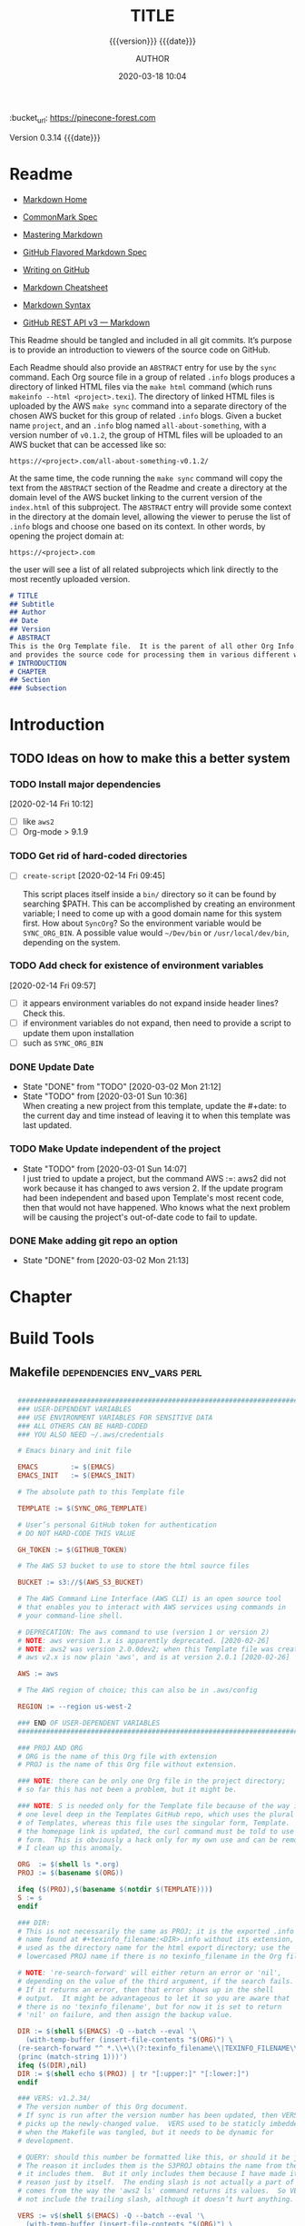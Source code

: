 # -*- mode:org; -*-

#+title:TITLE
#+subtitle:{{{version}}} {{{date}}}
#+author:AUTHOR
#+date:2020-03-18 10:04
#+macro:version Version 0.3.14
:BUCKET:
:bucket_url: https://pinecone-forest.com
:END:

{{{version}}} {{{date}}}

#+texinfo:@insertcopying


* Readme
:PROPERTIES:
:unnumbered: t
:END:
- [[https://daringfireball.net/projects/markdown/][Markdown Home]]

- [[https://spec.commonmark.org/0.29/][CommonMark Spec]]

- [[https://guides.github.com/features/mastering-markdown/][Mastering Markdown]]

- [[https://github.github.com/gfm/][GitHub Flavored Markdown Spec]]

- [[https://help.github.com/en/github/writing-on-github][Writing on GitHub]]

- [[https://github.com/adam-p/markdown-here/wiki/Markdown-Cheatsheet][Markdown Cheatsheet]]

- [[https://guides.github.com/pdfs/markdown-cheatsheet-online.pdf][Markdown Syntax]]

- [[https://developer.github.com/v3/markdown/][GitHub REST API v3 --- Markdown]]


This Readme should be tangled and included in all git commits.  It’s purpose is
to provide an introduction to viewers of the source code on GitHub.

#+texinfo:@heading Using the ABSTRACT Entry

Each Readme should also provide an =ABSTRACT= entry for use by the ~sync~
command.  Each Org source file in a group of related ~.info~ blogs produces a
directory of linked HTML files via the ~make html~ command (which runs
~makeinfo --html <project>.texi~).  The directory of linked HTML files is
uploaded by the AWS ~make sync~ command into a separate directory of the chosen
AWS bucket for this group of related ~.info~ blogs.  Given a bucket name
~project~, and an ~.info~ blog named ~all-about-something~, with a version
number of ~v0.1.2~, the group of HTML files will be uploaded to an AWS bucket
that can be accessed like so:
: https://<project>.com/all-about-something-v0.1.2/

At the same time, the code running the ~make sync~ command will copy the text
from the =ABSTRACT= section of the Readme and create a directory at the domain
level of the AWS bucket linking to the current version of the ~index.html~ of
this subproject.  The =ABSTRACT= entry will provide some context in the
directory at the domain level, allowing the viewer to peruse the list of
~.info~ blogs and choose one based on its context.  In other words, by opening
the project domain at:
: https://<project>.com
the user will see a list of all related subprojects which link directly to the
most recently uploaded version.

#+name:project-readme
#+header: :tangle README.md
#+begin_src markdown
# TITLE
## Subtitle
## Author
## Date
## Version
# ABSTRACT
This is the Org Template file.  It is the parent of all other Org Info blogs,
and provides the source code for processing them in various different ways.
# INTRODUCTION
# CHAPTER
## Section
### Subsection
#+end_src

* Introduction
:PROPERTIES:
:unnumbered: t
:END:
** TODO Ideas on how to make this a better system
*** TODO Install major dependencies
[2020-02-14 Fri 10:12]
- [ ] like ~aws2~
- [ ] Org-mode > 9.1.9

*** TODO Get rid of hard-coded directories
- [ ] ~create-script~
  [2020-02-14 Fri 09:45]

  This script places itself inside a ~bin/~ directory so it can be found by
  searching $PATH.  This can be accomplished by creating an environment
  variable; I need to come up with a good domain name for this system first.
  How about =SyncOrg=?  So the environment variable would be =SYNC_ORG_BIN=.  A
  possible value would =~/Dev/bin= or =/usr/local/dev/bin=, depending on the
  system.

*** TODO Add check for existence of environment variables
[2020-02-14 Fri 09:57]
- [ ] it appears environment variables do not expand inside header lines? Check
  this.
- [ ] if environment variables do not expand, then need to provide a script to
  update them upon installation
- [ ] such as =SYNC_ORG_BIN=

*** DONE Update Date

- State "DONE"       from "TODO"       [2020-03-02 Mon 21:12]
- State "TODO"       from              [2020-03-01 Sun 10:36] \\
  When creating a new project from this template, update the #+date: to
  the current day and time instead of leaving it to when this template
  was last updated.

*** TODO Make Update independent of the project

- State "TODO"       from              [2020-03-01 Sun 14:07] \\
  I just tried to update a project, but the command AWS :=: aws2 did not
  work because it has changed to aws version 2.  If the update program
  had been independent and based upon Template's most recent code, then
  that would not have happened.  Who knows what the next problem will be
  causing the project's out-of-date code to fail to update.
*** DONE Make adding git repo an option
- State "DONE"       from              [2020-03-02 Mon 21:13]
* Chapter

* Build Tools
:PROPERTIES:
:appendix: t
:END:
** Makefile                                     :dependencies:env_vars:perl:
:PROPERTIES:
:appendix: t
:dependency1: "make"
:dependency2: "aws2; AWS Account with ~/.aws/credentials and ~/.aws/config"
:dependency2.1: "aws2 is now [2020-02-26] aws"
:dependency3: "S3 bucket set up for serving a static web pages"
:dependency4: "GitHub Account with personal token"
:dependency5: "texinfo @6.7.0"
:env_var1: SYNC_ORG_TEMPLATE: the path to this Template.org file
:env_var2: EMACSLOADPATH: maybe no longer needed
:env_var3: AWS_S3_BUCKET: the name of the S3 bucket to use, e.g. "pinecone-forest.com"
:env_var4: GITHUB_TOKEN: a personal access token stored on GitHub
:env_var5: EMACS: the 'emacs' command to call for batch operations
:env_var6: EMACS_INIT: the path to Emac’s 'init' file
:END:

#+name:Makefile
#+header: :tangle Makefile
#+header: :noweb tangle
#+header: :shebang "#!/usr/bin/env bash"
#+begin_src makefile

    ###############################################################################
    ### USER-DEPENDENT VARIABLES
    ### USE ENVIRONMENT VARIABLES FOR SENSITIVE DATA
    ### ALL OTHERS CAN BE HARD-CODED
    ### YOU ALSO NEED ~/.aws/credentials

    # Emacs binary and init file

    EMACS        := $(EMACS)
    EMACS_INIT   := $(EMACS_INIT)

    # The absolute path to this Template file

    TEMPLATE := $(SYNC_ORG_TEMPLATE)

    # User’s personal GitHub token for authentication
    # DO NOT HARD-CODE THIS VALUE

    GH_TOKEN := $(GITHUB_TOKEN)

    # The AWS S3 bucket to use to store the html source files

    BUCKET := s3://$(AWS_S3_BUCKET)

    # The AWS Command Line Interface (AWS CLI) is an open source tool
    # that enables you to interact with AWS services using commands in
    # your command-line shell.

    # DEPRECATION: The aws command to use (version 1 or version 2)
    # NOTE: aws version 1.x is apparently deprecated. [2020-02-26]
    # NOTE: aws2 was version 2.0.0dev2; when this Template file was created.
    # aws v2.x is now plain 'aws', and is at version 2.0.1 [2020-02-26]

    AWS := aws

    # The AWS region of choice; this can also be in .aws/config

    REGION := --region us-west-2

    ### END OF USER-DEPENDENT VARIABLES
    ###############################################################################

    ### PROJ AND ORG
    # ORG is the name of this Org file with extension
    # PROJ is the name of this Org file without extension.

    ### NOTE: there can be only one Org file in the project directory;
    # so far this has not been a problem, but it might be.

    ### NOTE: S is needed only for the Template file because of the way it is nested
    # one level deep in the Templates GitHub repo, which uses the plural form
    # of Templates, whereas this file uses the singular form, Template.  So when
    # the homepage link is updated, the curl command must be told to use the plural
    # form.  This is obviously a hack only for my own use and can be removed once
    # I clean up this anomaly.

    ORG  := $(shell ls *.org)
    PROJ := $(basename $(ORG))

    ifeq ($(PROJ),$(basename $(notdir $(TEMPLATE))))
    S := s
    endif

    ### DIR:
    # This is not necessarily the same as PROJ; it is the exported .info
    # name found at #+texinfo_filename:<DIR>.info without its extension,
    # used as the directory name for the html export directory; use the
    # lowercased PROJ name if there is no texinfo_filename in the Org file

    # NOTE: 're-search-forward' will either return an error or 'nil',
    # depending on the value of the third argument, if the search fails.
    # If it returns an error, then that error shows up in the shell
    # output.  It might be advantageous to let it so you are aware that
    # there is no 'texinfo_filename', but for now it is set to return
    # 'nil' on failure, and then assign the backup value.

    DIR := $(shell $(EMACS) -Q --batch --eval '\
      (with-temp-buffer (insert-file-contents "$(ORG)") \
	(re-search-forward "^ *.\\+\\(?:texinfo_filename\\|TEXINFO_FILENAME\\):\\(.*\\).info$$" nil t) \
	(princ (match-string 1)))')
    ifeq ($(DIR),nil)
    DIR := $(shell echo $(PROJ) | tr "[:upper:]" "[:lower:]")
    endif

    ### VERS: v1.2.34/
    # The version number of this Org document.
    # If sync is run after the version number has been updated, then VERS
    # picks up the newly-changed value.  VERS used to be staticly imbedded
    # when the Makefile was tangled, but it needs to be dynamic for
    # development.

    # QUERY: should this number be formatted like this, or should it be just the numbers?
    # The reason it includes them is the S3PROJ obtains the name from the S3 bucket, and
    # it includes them.  But it only includes them because I have made it so.  Not a good
    # reason just by itself.  The ending slash is not actually a part of the version, but
    # comes from the way the 'aws2 ls' command returns its values.  So VERS should probably
    # not include the trailing slash, although it doesn’t hurt anything.

    VERS := v$(shell $(EMACS) -Q --batch --eval '\
      (with-temp-buffer (insert-file-contents "$(ORG)") \
	(re-search-forward "^ *.\\+\\(?:macro\\|MACRO\\):version Version \\(\\([[:digit:]]+[[:punct:]]?\\)\\{3\\}\\)") \
	(princ (match-string 1)))')/

    ### AWS
    # PROJ_LIST contains the list of projects currently uploaded to
    # the S3 bucket; each item contains the name of the project and its
    # current version.

    PROJ_LIST := $(strip $(filter-out PRE, $(shell $(AWS) s3 ls $(BUCKET))))

    ### S3PROJ
    # The name of the current project as obtained from S3: 'proj-v1.2.34/'
    # If there is no current project in the S3 bucket, then assign a value equal to
    # the Org project and version instead.
    ### S3VERS
    # The version of this project currently installed in the S3 bucket: 'v1.2.34/'
    # If there is no current version in the S3 bucket, then assign the version from
    # this Org file instead.

    S3PROJ := $(filter $(DIR)%,$(PROJ_LIST))
    ifeq ($(S3PROJ),$(empty))
    S3PROJ := $(DIR)-$(VERS)
    endif

    S3VERS := $(subst $(DIR)-,,$(filter $(DIR)%, $(PROJ_LIST)))
    ifeq ($(S3VERS), $(empty))
    S3VERS := $(VERS)
    endif

    ### GITHUB
    # USER is the current user's GitHub login name.

    # The user name used to be statically embedded into the Makefile
    # during tangle, but in an effort to make the Makefile dynamically
    # indepedent, dynamic code has replaced the static code.  The code
    # that placed the static name in the Makefile was a 'node' script that
    # ran in a separate Org process during tangle.  An unfortunate fact of
    # 'make' is that 'make' strips the quote marks from the string
    # obtained from the 'curl' command when the 'make shell' command
    # returns the string.  This makes the string malformed JSON and
    # unparsable by most JSON parsers, including 'node’.  However,
    # 'perl'’s core module JSON::PP (but not JSON::XS) has facilities to
    # parse very malformed JSON strings.  Therefore, this dynamic code
    # uses 'perl' and the core module JSON::PP to parse the 'curl' string
    # into a 'perl' JSON object which can return the login name.  This
    # code should work with any version of 'perl' without having to
    # install any modules.

    USER := $(shell \
		  curl -sH "Authorization: token $(GH_TOKEN)" https://api.github.com/user \
		  | \
		  perl -MJSON::PP -e \
		      '$$/ = ""; \
		       my $$json = JSON::PP->new->loose->allow_barekey->decode(<STDIN>); \
		       print $$json->{login};' \
		  )

    ### TOOLS & RESOURCES
    TOOLS  := tools
    CMPRPL := $(TOOLS)/cmprpl
    SAVE   := resources

    ### TEXINFO
    TEXI  := $(PROJ).texi
    INFO  := $(DIR).info
    PDF   := $(PROJ).pdf
    INDEX := index.html
    HTML  := $(DIR)/$(INDEX)
    DIR_OLD := $(DIR)-old

    ### AWS
    S3     := $(AWS) s3
    SRC    := $(DIR)/

    DST_OLD := $(BUCKET)/$(S3PROJ)
    DST_NEW := $(BUCKET)/$(DIR)-$(VERS)
    EXCL_INCL := --exclude "*" --include "*.html"
    GRANTS  := --grants read=uri=http://acs.amazonaws.com/groups/global/AllUsers
    S3SYNC  := $(S3) sync $(EXCL_INCL) $(SRC) $(DST_OLD) $(REGION) $(GRANTS)
    S3MOVE  := $(S3) mv --recursive $(DST_OLD) $(DST_NEW) $(REGION) $(GRANTS)

    default: check texi info html pdf

    PHONY: check default all \
	    texi info html pdf \
	    open-org open-texi open-html open-pdf \
	    clean dist-clean wiped-clean \
	    help sync update values

    values: check
	    @echo USER:   	$(USER)
	    @echo ORG:    	$(ORG)
	    @echo PROJ:   	$(PROJ) $S
	    @echo VERS:   	$(VERS)
	    @echo S3PROJ: 	$(S3PROJ)
	    @echo S3VERS: 	$(S3VERS)
	    @echo DIR:    	$(DIR)
	    @echo DIR_OLD:	$(DIR_OLD)
	    @echo SRC:    	$(SRC)
	    @echo DST_OLD:	$(DST_OLD)
	    @echo DST_NEW:	$(DST_NEW)
	    @echo PROJ_LIST:$(PROJ_LIST)

    check:
	    @[[ -z $${AWS_S3_BUCKET} ]] && \
	       { printf "$${RED}\$$AWS_S3_BUCKET $${CYAN}must be set.$${CLEAR}\n"; exit 1; } || \
	       printf "$${GREEN}AWS_S3_BUCKET: $${CYAN}$${AWS_S3_BUCKET}$${CLEAR}\n";
	    @[[ -z $${GITHUB_TOKEN} ]] && \
	       { printf "$${RED}GITHUB_TOKEN $${CYAN}must be set.$${CLEAR}\n"; exit 1; } || \
	       printf "$${GREEN}GITHUB_TOKEN: set$${CLEAR}\n";
	    @[ -d ~/.aws -a -f ~/.aws/credentials -a -f ~/.aws/config ] && \
	       printf "$${GREEN}~/.aws credentials and config: set$${CLEAR}\n" || \
	       { printf "$${RED}~/.aws 'credentials' and 'config' must be set.$${CLEAR}\n"; exit 1; }
	    @$(EMACS) --batch --load="$(EMACS_INIT)" --eval '\
		    (progn \
			    (require (quote org)) \
			    (if \
				    (member (quote texinfo) org-export-backends) \
				    (princ "texinfo backend: INSTALLED in org-export-backends") \
				    (princ "texinfo backend: NOT INSTALLED in org-export-backends")) \
			    (terpri) \
			    (if \
				    org-confirm-babel-evaluate \
				    (princ "org-confirm-babel-evaluate: SET to t; consider setting to nil") \
				    (princ "org-confirm-babel-evaluate: SET to nil")) \
			    (terpri))'

    open-org: $(ORG)
	    emacsclient $(ORG) &
    $(ORG):
	    @echo 'THERE IS NO $(ORG) FILE!!!'
	    exit 1

    texi: $(TEXI)
    $(TEXI): $(ORG)
	    $(EMACS) --batch --eval '\
	    (progn \
	      (require (quote org)) \
	      (require (quote ob-shell)) \
	      (setq org-confirm-babel-evaluate nil) \
	      (find-file "$(ORG)") \
	      (org-texinfo-export-to-texinfo))'

    open-texi: texi
	    emacsclient $(TEXI) &

    info: $(INFO)
    $(INFO): $(TEXI)
	    makeinfo $(TEXI)
    open-info: info
	    emacsclient $(INFO)

    html: $(HTML)
    $(HTML): $(TEXI)
	    makeinfo --html -o $(DIR) $(TEXI)
	    $(CMPRPL) $(DIR) $(DIR_OLD)
    open-html: html
	    open $(HTML)

    pdf: $(PDF)
    $(PDF): $(TEXI)
	    pdftexi2dvi --quiet --build=clean $(TEXI)
    open-pdf: pdf
	    open $(PDF)

    sync: $(HTML)
	    $(S3SYNC)
	    [[ $(VERS) != $(S3VERS) ]] && { $(S3MOVE); make homepage; } || :

  # This is a target-specific variable for updating the “description”
  # key on the GitHub repo page with the current version number.  It
  # first makes a curl call to the GitHub project repo, finds the
  # “description” line, pulls out the description only (leaving the old
  # version) and then prints the value with the current version number.
  # This value is used by the “homepage:” target in the PATCH call.
  # This method is arguably harder to code but faster to run than using
  # Perl with the JSON::PP module.
  homepage: description = $(shell curl -s \
		 -H "Authorization: token $(GH_TOKEN)" \
		 https://api.github.com/repos/$(USER)/$(PROJ)$S | \
		 perl -ne 'if (/(?:^\s*\"description\":)\s*\"(.*)(?::\s*v(?:(?:\d+\.?)+\/)?\",)$$/) { \
		      print "$$1: $(VERS)"; \
		  }')

  ### NOTE the use of the S variable at the end of PROJ; this is to handle
  # the singular case of the GitHub repo using the plural form, Templates
  # whereas the the Template.org file uses the singular form.
  homepage: $(ORG)
	  curl -i \
	       -H "Authorization: token $(GH_TOKEN)" \
	       -H "Content-Type: application/json" \
	       -X PATCH \
	       -d '{"homepage":"https://$(AWS_S3_BUCKET)/$(DIR)-$(VERS)", \
		    "description":"$(description)"}' \
	       https://api.github.com/repos/$(USER)/$(PROJ)$S

  update: $(ORG)
	    $(EMACS) -Q --batch --eval \
	    '(progn \
	       (require (quote org)) \
	       (require (quote ob)) \
	       (require (quote ob-shell)) \
	       (find-file "$(TEMPLATE)") \
	       (goto-char (point-min)) \
	       (search-forward "* Build Tools") \
	       (org-beginning-of-line) \
	       (org-copy-subtree) \
	       (kill-buffer) \
	       (find-file "$(ORG)") \
	       (goto-char (point-min)) \
	       (search-forward "* Build Tools") \
	       (org-beginning-of-line) \
	       (org-yank) \
	       (org-cut-subtree) \
	       (save-buffer) \
	       (kill-buffer) \
	       (setq org-confirm-babel-evaluate nil) \
	       (org-babel-tangle-file "$(ORG)"))'

    ### INSTALL AWS2 ***DEPRECATED**
    # Run this 'make' command to install the 'aws2' command-line tools into
    #   /usr/local/aws-cli;
    # this will install the commands 'aws2' and 'aws2_completer' into
    #   /usr/local/bin
    # NOTE: the install script must be run as 'root' via 'sudo' on macos to install
    #       into /usr/local
    # USAGE: sudo make install-aws2
    #        aws2 configure
    # NOTE: This should probably go into a scripts file to be run upon configuration,
    #       not in this Makefile, as it will only be needed once.  But maybe the Makefile
    #       can do all of the configuration.  Wait and see.
    # install-aws2:
    # 	  curl "https://d1vvhvl2y92vvt.cloudfront.net/awscli-exe-macos.zip" -o "awscliv2.zip"
    # 	  unzip awscliv2.zip
    # 	  sudo ./aws/install
    # 	  aws2 --version

    clean:
	    -rm *~

    dist-clean: clean
	    -rm -rf *.{texi*,info*,html*,pdf*} $(DIR) $(TOOLS)
	    -for dir in *; \
	     do \
		    [ -d $$dir -a $$dir != "$(DIR_OLD)" -a $$dir != $(SAVE) ] && \
		    rm -vr $$dir; \
	     done

    wipe-clean: dist-clean
	    -rm -rf Makefile Readme.md $(DIR_OLD)

    help:
	    @echo '"make default" makes the .texi file, the .info file, \
	    the html files, and the .pdf file.'
	    @echo

	    @echo '"make check" checks for prerequistes'
	    @echo '"make values" runs check and prints variable values'
	    @echo

	    @echo '"make sync" syncs the html files in the AWS S3 bucket BUCKET; \
	    you must have your AWS S3 bucket name in the env var AWS_S3_BUCKET; \
	    You must have your AWS credentials installed in ~/.aws/credentials'
	    @echo

	    @echo '"make texi" makes the .texi file'
	    @echo '"make info" makes the .info file'
	    @echo '"make html" makes the html distribution in a subdirectory'
	    @echo '"make pdf" makes the .pdf file'
	    @echo

	    @echo '"make open-org" opens the ORG program using emacsclient for editing'
	    @echo '"make open-texi" opens the .texi file using emacsclient for review'
	    @echo '"make open-html" opens the distribution index.html file \
	    in the default web browser'
	    @echo '"make open-pdf" opens the .pdf file'
	    @echo

	    @echo '"sudo make install-aws2" installs the "aws2" command-line tools'
	    @echo 'You also need to run "aws2 configure" and supply your Access Key and Secret Access Key'

	    @echo '"make clean" removes the .texi, .info, and backup files ("*~")'
	    @echo '"make dist-clean" cleans, removes the html distribution, \
	    and removes the build directory'

#+end_src

*** TODO Next
1. The CloudFront configuration needs to be updated recognize the new version
   directory that is created as part of the ~sync~ operation.

2. Update the GitHub HOME website link for each new sync operation.

3. Store on GitHub a version of each other format upon a sync operation (i.e.,
   the INFO and PDF versions)

** Compare Replace

#+begin_comment
The following source code tangles all files during an export operation.  This
is to make sure the ~cmprpl~ source code exists in the ~tools/~ directory
before running the Makefile target =html=.  It also makes sure there is a
Makefile on an initial export.  The following code is not exported.
#+end_comment

#+name:tangle-org-file
#+header: :exports results :eval yes :results silent
#+begin_src emacs-lisp
(org-babel-tangle-file (buffer-file-name))
#+end_src

The AWS ~sync~ command relies upon time stamps to determine whether two
programs are identical or not, as well as content.  If two otherwise identical
files have different time stamps, ~sync~ will assume they are different and
will process the newer.  However, the ~texinfo~ ~makeinfo --html~ command
produces all new files even if some files (or most files) remain unchanged.
This means that all files will be uploaded to the AWS S3 bucket on every
iteration, even though the majority of the files are actually unchanged.

The ~cmprpl~ source code attempts to resolve the issue of identical exported
code having different time stamps, thus defeating the benefit provided by the
~aws2 s3 sync~ command uploading only changed files.

This program makes sure that a generated HTML directory exists: =$DIR_NEW=.  If
it doesn’t, then it is in an improper state and the program stops with an error
message.

The program then checks if an old directory exists, =$DIR_OLD=.  If one
doesn’t, then one is created by copying the current new directory.  This
provides a baseline for comparisons going forward.  The program exits at that
point.  It is very important that the =$DIR_OLD= directory not be deleted going
forward.

Given that =$DIR_OLD= exists, the program then loops through all files in
=$DIR_NEW= and compares them to the files in =$DIR_OLD=.  If the files are
identical, the =$DIR_OLD= file replaces the =$DIR_NEW= file while retaining the
old time stamp (using the ~-p~ option of ~cp~.  If a file is different, then
the =$DIR_NEW= file replaces the =$DIR_OLD= file, thus giving it updated
content and an updated time stamp.  If the file does not exist in the
=$DIR_OLD= directory, then it is added.

The program then loops through all of the files in the old directory and deletes
any that do not exist in the new directory.  Now both directories should be in
sync.

#+caption:Compare Replace program
#+name:cmprpl
#+header: :mkdirp t
#+header: :shebang "#!/usr/bin/env bash"
#+begin_src sh :tangle tools/cmprpl
  [[ $# -eq 2 ]] || { echo "ERROR: Incorrect command line arguments"; exit 1; }
  DIR_NEW=$1
  DIR_OLD=$2

  [[ -d $DIR_NEW ]] || { echo "ERROR: $DIR_NEW does not exist"; exit 1; }
  [[ -d $DIR_OLD ]] || { echo "CREATING: $DIR_OLD does not exist"; cp -a $DIR_NEW $DIR_OLD; exit 0; }

  for newfile in $DIR_NEW/*
  do
      oldfile=$DIR_OLD/$(basename $newfile)
      if [[ -e $oldfile ]]
      then
	 if cmp -s $newfile $oldfile
	 then
	     printf "${GREEN}copying OLD to NEW${CLEAR}: "
	     cp -vp $oldfile $newfile
	 else
	     printf "${PURPLE}copying NEW to OLD${CLEAR}: "
	     cp -vp $newfile $oldfile
	 fi
      else
	  printf "${BLUE}creating NEW in OLD${CLEAR}: "
	  cp -vp $newfile $oldfile
      fi
  done

  for oldfile in $DIR_OLD/*
  do
      newfile=$DIR_NEW/$(basename $oldfile)
      if [[ ! -e $newfile ]]
      then
	  printf "${RED}removing OLD${CLEAR}: "
	  rm -v $oldfile
      fi
  done
#+end_src


* Build Scripts
** Create Script                                              :dependencies:
:PROPERTIES:
:dependency1: ":tangle ~/Dev/bin/org-template"
:dependency2: "cp -v ~/Dev/Templates/Org/Template.org "$1/$1.org
:dependency3: "COLORS from profile"
:dependency4: tree
:dependency5: git
:END:
This code is a script file to create a new project from this template.  It is
called from the command line as ~org-template <project> [<author>]~.  It takes
one required, and up to two optional arguments.  The required argument is the
name of the project.  One optional argument is the name of the author.  The
other optional argument is the term =git=, meaning to initialize a =git=
repository for the project.  Here are the steps it takes:

1. It creates a new directory in the current working directory using the
   =project= argument.

2. It copies this template into it as a new Org file using, again, the name
   of the project.

3. It then updates the title to the project name, and optionally the author,
   using the =author= argument if it was given.

4. It then deletes this script from the new Org project file.

5. It then tangles the ~README.md~ and the ~tools/cmprpl~ files into the
   project.

6. If the term ='git'= is supplied, it initializes a new Git repository,
   creates a basic ~.gitignore~ file in it, adds the Org file and the
   ~README.md~ file and makes an initial Git commit.

7. Finally, it prints an outline of the project’s structure using the ~tree~
   command.


#+caption:Create Script
#+name:create-script
#+header: :mkdirp yes
#+header: :tangle ~/Dev/bin/org-template
#+header: :shebang "#!/usr/bin/env bash"
#+begin_src sh -n
  # $1 :=: Title
  [[ ($# -ge 1) && ($# -le 3) ]] || {
  printf "${RED}ERROR: ${YELLOW}\'org-template ${RED}<TITLE>${YELLOW} [<AUTHOR>] ['git']\'${CLEAR}\n"
	exit 1
  }
  printf "${PURPLE}"
  read -N 1 -p "Create new directory '$1' (y/n) ?"
  printf "${CLEAR}\n\n"
  [[ $REPLY =~ [yY] ]] && printf "${GREEN}" || exit 0

  mkdir -v "$1"
  printf "copy "
  cp -v ~/Dev/Templates/Org/Template.org "$1/$1.org"
  printf "${CLEAR}\n"

  sed -i '' -Ee '/^\#\+(title|TITLE):/ s/TITLE/'"$1"'/' \
		-Ee '/^\#\+(date|DATE):\s*(.*)$/ s/$2/$(date '"+%F %R"')/' \
		-Ee '/^\#\+(macro|MACRO):version Version/ s/[[:digit:].]+/0.0.0/' \
		-Ee '/^\#\+(texinfo_printed_title|TEXINFO_PRINTED_TITLE):/ s/PRINTED TITLE/'"$1"'/' \
		"$1/$1.org"
  [[ $# -ge 2 ]] && \
      sed -i '' -Ee '/^\#\+(author|AUTHOR):/ s/AUTHOR/'"$2"'/' "$1/$1.org"

  printf "${CYAN}"
  emacs --batch --eval \
    '(progn
       (require (quote org))
       (require (quote ob))
       (require (quote ob-shell))
       (setq org-confirm-babel-evaluate nil)
       (find-file '\"$1/$1.org\"')
       (search-forward "** Create Script")
       (org-cut-subtree)
       (search-backward "** Makefile")
       (org-babel-tangle 4)
       (save-buffer 0))'

  printf "${CLEAR}\n"

  if [[ (($# -eq 2) || ($# -eq 3)) && (($2 == 'git') || ($3 == 'git')) ]]
  then
      cd $1 && {
	  rm *~
	  printf "${YELLOWBOLD}"
	  git init
	  printf "${CLEAR}"

	  echo "\
  .gitignore
  Makefile
  ,*~
  .*~
  ,*.texi
  ,*.info
  ,*.html
  ,*-old
  tools" > .gitignore

	  git add .
	  git commit -m "Initial commit of Project $1"
	  git log --stat

      }
  fi

  cd ..
  printf "${PURPLEBOLD}\n"
  pwd
  printf "${CLEAR}"
  tree -aI .git $1

#+end_src
** Update Script                                                   :env_var:
:PROPERTIES:
:env_var1: (find-file-noselect (getenv "SYNC_ORG_TEMPLATE"))
:END:
This code is a script file to update the Build Tools subtree in a current
project with the updated Build Tools subtree from this template.  It copies the
outline structure of the Build Tools from this template file and yanks it into
the current project’s Org file and delete’s the old, outdated Build Tools
subtree.

Note that there is also a version of this script in the Makefile that is run
from the command line using the ~make update~ command.  This code is an
interactive Elisp function that can be loaded into memory using =C-x C-e= and
then run interactively from within the project Org as =M-x update-build-tools=.

#+caption:Update Build Tools Script
#+name:update-build-tools
#+begin_src emacs-lisp -n
  (defun update-build-tools (of-filenm)
    "Update the Build Tools of the argument file, which should be
  an Org file with a current Build Tools subtree."
    (interactive "ffile: ")
    (require (quote org))
    (save-current-buffer
	(set-buffer
	 (find-file-noselect (getenv "SYNC_ORG_TEMPLATE")))
	(save-excursion
	  (goto-char (point-min))
	  (search-forward "* Build Tools")
	  (org-beginning-of-line)
	  (org-copy-subtree))
	(set-buffer
	 (find-file-noselect of-filenm))
	(save-excursion
	  (goto-char (point-min))
	  (search-forward "* Build Tools")
	  (org-beginning-of-line)
	  (org-yank)
	  (org-cut-subtree)
	  (org-backward-heading-same-level 1)
	  (save-buffer)
	  (org-babel-tangle))))
#+end_src
** Add Readme
This script adds the README.md template to a project.  It should not be
included with the update script because once it becomes associated with a
project, it will be customized, and thus unique to the project.

#+name:add-readme
#+header: :shebang "#!/usb/bin/env bash"
#+begin_src shell
#+end_src

** Switch Emacs Init
This script allows the user to switch into using a different Emacs
initialization setup.  The script first lists the currently-selected
initialization setup, then it lists the available initialization setups, then
requests the user's choice.  After obtaining the choice, it changes the
symbolic link in =~/.emacs.d= to that chosen by the user.  Emacs is then killed
and restarted using the ~desktop-save~ feature.

Each initialization setup is a complete =~/.emacs.d= subtree, which must be set
up by the user, with its name given after a dash, such as =~/.emacs.d-original=
or =~/.emacs.d-cfbt= (“Clojure for the Brave and True”).

#+name:switch-emacs-init
#+header: :mkdirp yes
#+header: :shebang "#!/usr/bin/env bash"
#+header: :tangle ~/Dev/bin/switch-emacs-init
#+begin_src sh
  printf "${GREEN}"
  ls -l ~/.emacs.d | cut -f 12- -d ' '
  printf "${CLEAR}"
  echo
  select choice in $(ls -1d ~/.emacs.d-*) "abort"
  do
      echo -n 'You chose '
      printf " ${B_YELLOW}${F_BLACK}$choice${CLEAR}  "
      [[ $choice = "abort" ]] && exit 0
      rm ~/.emacs.d
      printf "${CYAN}"
      ln -vs $choice ~/.emacs.d
      echo
      printf "${RED}"
      read -N 1 -p "Restart Emacs now? (y/n) "
      printf "${CLEAR}\n"
      [[ $REPLY =~ y|Y ]] || { echo "Not restarting"; break; }
      echo "Restarting..."
      emacsclient --eval '(progn (desktop-save "~/.emacs.d-original/")(kill-emacs))'
      break
  done
  /Applications/MacPorts/EmacsMac.app/Contents/MacOS/Emacs --eval '(progn (server-start)(desktop-read "~/.emacs.d-original/"))' &
#+end_src

** Update RC Files
This code synchronizes the following configuration files:
- /etc/profile
- /etc/bashrc
- /etc/tmux.conf
- ~/.bash_profile
- ~/.bashrc
- ~/.tmux.conf


It first verifies that the files differ; then it will copy a newer file over an
older file.  If a  local file is updated with a newer  template file, then this
program updates the  Emacs ~server-socket-dir~ variable, if such  exists.  If a
template   is   updated   with   a   newer  local   file,   then   delete   the
~server-socket-dir~ value.

#+header: :tangle ~/Dev/bin/syncrc
#+header: :shebang "#!/usr/bin/env bash"
#+begin_src shell
  [ -v TEMPLATES ] || {
      printf "${RED}ERROR: missing \$TEMPLATES env var${CLEAR}\n"
      exit 1
  }

  [ -v COMP ] || {
      printf "${RED}ERROR: missing \$COMP env var${CLEAR}\n"
      exit 1
  }

  set -e

  ## usage: syncrc [-f system|rc -t rc|system -h]
  ## if no options, process by natural age
  ## if -f and -t options, force update from ... to ...
  usage () {
	printf "\n${GREEN}USAGE: ${YELLOW}syncrc \
  ${WHITEBOLD}[${CYAN}-f ${MAGENTA}system|rc \
  ${CYAN}-t ${MAGENTA}rc|system \
  ${WHITEBOLD}]${CLEAR}\n"

	printf "${GREEN}force sync rc files \
  ${CYAN}'-f'${GREEN}rom ${MAGENTA}system|rc \
  ${CYAN}'-t'${GREEN}o ${MAGENTA}rc|system\
  ${CLEAR}\n\n"
	exit $1
  }

  # force update of either system or rc file
  touchup () {
	case $from in
	    "system") touch $1 ;;
	    "rc")     touch $2 ;;
	esac
  }

  # compare files to determine which one is newer
  comp () {
	[[ -e $1 && -e $2 ]] && { # only process if both files exist
	if ! cmp -s $1 $2
	then
	    [[ -n $from ]] && { # force update if $from is non-zero length
		touchup $1 $2
	    } || { :; }
	    [[ $1 -nt $2 ]] && { # system file is newer
		[[ -d $(dirname "$2") ]] || { # make sure rc dir exists
		    mkdir -vp $(dirname "$2")
		} || { :; }

			  printf "${BLUE}";
			  cp -ipv "$1" "$2";
			  printf "${CLEAR}"

			  ## delete the value of the emacs server-socket-dir in the rc file
			  grep -q "EMACS_SERVER_SOCKET_DIR=" "$2" && {
				  #printf "${WHITE}UNSETTING socket_dir...${CLEAR}\n"
				  sed -i'.bak' -Ee '/(EMACS_SERVER_SOCKET_DIR)=.*$/ s!!\1=TBD!' "$2"
			  } || { :; }

		  } || {
			  [[ "$2" -nt "$1" ]] && { # rc file is newer
				  [[ -w "$1" ]] && { # check if the system file is writable
				      printf "${PURPLE}";
				      cp -ipv "$2" "$1";
				      printf "${CLEAR}"
				  } || {
					  printf "${RED}You must authenticate... ${CLEAR}"
					  printf "${PURPLE}";
					  sudo cp -ipv "$2" "$1";
					  printf "${CLEAR}"
				  }

				  ## update the value of the emacs server-socket-dir in the system file
				  grep -q "EMACS_SERVER_SOCKET_DIR=" "$1" && {
					  socket_dir=$(emacsclient --eval '(princ (file-name-as-directory server-socket-dir))')
					  printf "${WHITE}SETTING socket_dir=${socket_dir}${CLEAR}...\n"
					  sed -i'.bak' -Ee '/(EMACS_SERVER_SOCKET_DIR)=.*$/ s!!\1='"$socket_dir"'!' $1
				  } || { :; }

			  } || {
				  printf "${REDBOLD}ERROR: the files don't match but are the same age?${CLEAR}\n"
			  }
		  }
	else
		  printf "${CYAN}No difference.${CLEAR}\n"
	fi
	} || {
	    tocreate=$( if test -e "$1"; then echo "$2"; else echo "$1"; fi; )
	    printf "${WHITE}one file: ${RED}${tocreate} ${WHITE}does not exist...Create?${CLEAR}"
	    read -sn 1
	    if [[ $REPLY == [yY] ]]
	    then
		echo " Creating"
		outof=$( if test -e "$1"; then echo $1; else echo "$2"; fi; )
		mkdir -pv $(dirname "${tocreate}")
		cp -ivp "${outof}" "${tocreate}"
	    else
		echo " Not creating"
	    fi
	}
    } # end of comp()

    declare -a rcfiles=(/private/etc/profile /private/etc/bashrc /private/etc/tmux.conf ~/.bash_profile ~/.bashrc ~/.tmux.conf)

    ## see usage() abaove
    while getopts "f:t:h" opt
    do
	  case $opt in
	    'f') printf from=${OPTARG} ;;
	    't') printf to=${OPTARG}   ;;
	    'h') usage 0               ;;
	    '?') printf "${RED}ERROR ${CLEAR}\n"; usage 1; ;;
	     ,*) printf "OPTIND: ${RED}${OPTIND}${CLEAR}\n" ;;
	  esac
    done

    ## OPTIND must be either 1 (no options) or 5 (2 options)
    if [[ $OPTIND -gt 1 && $OPTIND -ne 5 ]]
    then
	  printf "${RED}ERROR: need both -f and -t${CLEAR}\n"
	  usage 1
    fi

    ## check for correct combination of from and to
    if [[ -n $from ]]
    then
	  if [[ $from == "system" ]]
	  then
	    if [[ $to != "rc" ]]
	    then
		printf "${RED}ERROR: incorrect combination: $from -- $to${CLEAR}\n"
		usage 1
	    fi
	  elif [[ $from == "rc" ]]
	  then
	    if [[ $to != "system" ]]
	    then
		printf "${RED}ERROR: incorrect combination: $from -- $to${CLEAR}\n"
		usage 1
	    fi
	  else
	    printf "${RED}ERROR; incorrect combination: $from -- $to${CLEAR}\n"
	    usage 1
	  fi
    fi

    ## everything checks out; now process the files
    for file in "${rcfiles[@]}"
    do
	  printf "Considering ${GREEN}$file... ${CLEAR}"

	  case $file in
	      ,*etc?profile)   comp $file $TEMPLATES/rc/etc/${COMP}/profile   ;;
	      ,*etc?bashrc)    comp $file $TEMPLATES/rc/etc/${COMP}/bashrc    ;;
	      ,*etc?tmux.conf) comp $file $TEMPLATES/rc/etc/${COMP}/tmux.conf ;;
	      ,*bash_profile)  comp $file $TEMPLATES/rc/${COMP}/bash_profile  ;;
	      ,*bashrc)        comp $file $TEMPLATES/rc/${COMP}/bashrc        ;;
	      ,*tmux?conf)     comp $file $TEMPLATES/rc/${COMP}/tmux.conf     ;;
	  esac
    done
#+end_src

** Get Bucket

#+name:get-bucket
#+header: :results output
#+begin_src emacs-lisp
  (save-excursion
    (goto-char (point-min))
    (search-forward "#+bucket:")
    (let* (
	   (el (org-element-at-point))
	   (el-type (type-of el))
	   (bucket (nth 1 el))
	   (bucket-type (type-of bucket))
	   (value (plist-get bucket :value))
	   )
      (princ el)(terpri)
      (princ el-type)(terpri)
      (princ (safe-length el))(terpri)
      (princ bucket)(terpri)
      (princ (listp bucket))(terpri)
      (princ bucket-type)(terpri)
      (princ (safe-length bucket))(terpri)
      (princ value)(terpri)))
#+end_src

#+RESULTS: get-bucket
: (keyword (:key BUCKET :value pinecone-forest.com :begin 143 :end 173 :post-blank 1 :post-affiliated 143 :parent nil))
: cons
: 2
: (:key BUCKET :value pinecone-forest.com :begin 143 :end 173 :post-blank 1 :post-affiliated 143 :parent nil)
: t
: cons
: 14
: pinecone-forest.com

* List of Programs
:PROPERTIES:
:appendix: t
:END:
#+texinfo:@listoffloats Listing

* List of Examples
:PROPERTIES:
:appendix: t
:END:
#+texinfo:@listoffloats Example

* Copying
:PROPERTIES:
:copying:  t
:END:

Copyright \copy 2020 by {{{author}}}

* Concept Index
:PROPERTIES:
:unnumbered: t
:index:    cp
:END:

* Program Index
:PROPERTIES:
:index:    pg
:unnumbered: t
:END:

* Function Index
:PROPERTIES:
:index:    fn
:unnumbered: t
:END:

* Variable Index
:PROPERTIES:
:index:    vr
:unnumbered: t
:END:


* Footnotes


* Configuration                                                    :noexport:
#+todo: SOMEDAY(s@) TODO(t@) INPROGRESS(i@) WAIT(w@) | CANCEL(c@) DONE(d!)

#+options: H:4

#+texinfo_class: info
#+texinfo_header:
#+texinfo_post_header:
#+texinfo_dir_category:<DIR CATEGORY>
#+texinfo_dir_title:<DIR TITLE>
#+texinfo_dir_desc:<DIR DESCRIPTION>
#+texinfo_printed_title:PRINTED TITLE


* Local Variables                                                  :noexport:
# Local Variables:
# fill-column: 79
# eval: (electric-quote-local-mode)
# indent-tabs-mode: t
# time-stamp-pattern: "8/^\\#\\+date:%:y-%02m-%02d %02H:%02M$"
# End:

